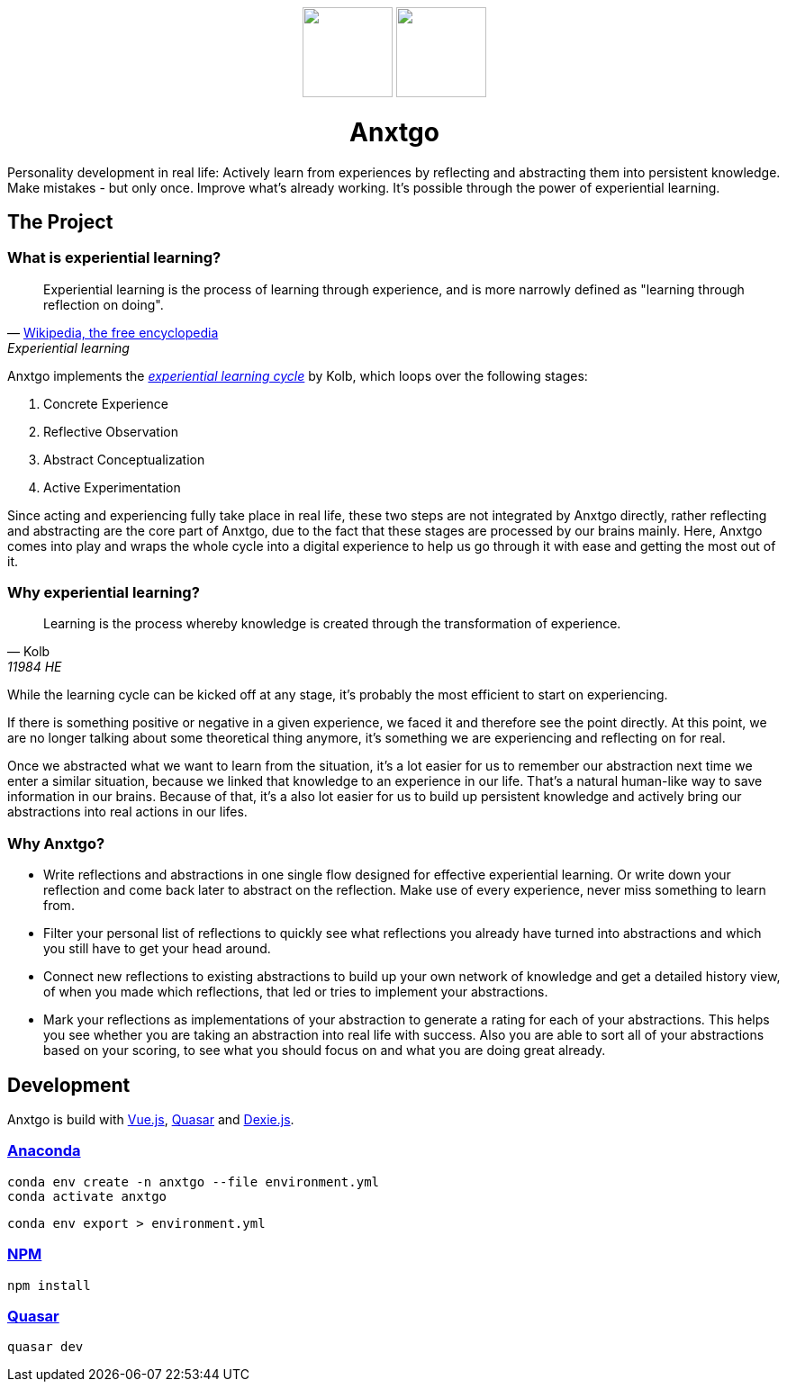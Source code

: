 +++
<p align=center>
  <img src=./public/favicon-for-dark.svg#gh-dark-mode-only width=100>
  <img src=./public/favicon-for-light.svg#gh-light-mode-only width=100>
</p>
<h1 align=center>Anxtgo</h1>
+++

Personality development in real life: Actively learn from experiences by reflecting and abstracting them into persistent knowledge. Make mistakes - but only once. Improve what's already working. It's possible through the power of experiential learning.


== The Project

=== What is experiential learning?

[quote, 'https://en.wikipedia.org/wiki/Experiential_learning[Wikipedia, the free encyclopedia]', Experiential learning]
Experiential learning is the process of learning through experience, and is more narrowly defined as "learning through reflection on doing".

// fix gh ugly spacing after adoc quotes by adding empty html block
+++
+++

Anxtgo implements the https://en.wikipedia.org/wiki/Kolb%27s_experiential_learning#The_experiential_learning_cycle[_experiential learning cycle_] by Kolb, which loops over the following stages:

. Concrete Experience
. Reflective Observation
. Abstract Conceptualization
. Active Experimentation

Since acting and experiencing fully take place in real life, these two steps are not integrated by Anxtgo directly, rather reflecting and abstracting are the core part of Anxtgo, due to the fact that these stages are processed by our brains mainly. Here, Anxtgo comes into play and wraps the whole cycle into a digital experience to help us go through it with ease and getting the most out of it.


=== Why experiential learning?

[quote, Kolb, 11984 HE]
Learning is the process whereby knowledge is created through the transformation of experience.

// fix gh ugly spacing after adoc quotes by adding empty html block
+++
+++

While the learning cycle can be kicked off at any stage, it's probably the most efficient to start on experiencing.

If there is something positive or negative in a given experience, we faced it and therefore see the point directly. At this point, we are no longer talking about some theoretical thing anymore, it's something we are experiencing and reflecting on for real.

Once we abstracted what we want to learn from the situation, it's a lot easier for us to remember our abstraction next time we enter a similar situation, because we linked that knowledge to an experience in our life. That's a natural human-like way to save information in our brains. Because of that, it's a also lot easier for us to build up persistent knowledge and actively bring our abstractions into real actions in our lifes.


=== Why Anxtgo?

* Write reflections and abstractions in one single flow designed for effective experiential learning. Or write down your reflection and come back later to abstract on the reflection. Make use of every experience, never miss something to learn from.
* Filter your personal list of reflections to quickly see what reflections you already have turned into abstractions and which you still have to get your head around.
* Connect new reflections to existing abstractions to build up your own network of knowledge and get a detailed history view, of when you made which reflections, that led or tries to implement your abstractions.
* Mark your reflections as implementations of your abstraction to generate a rating for each of your abstractions. This helps you see whether you are taking an abstraction into real life with success. Also you are able to sort all of your abstractions based on your scoring, to see what you should focus on and what you are doing great already.


== Development

Anxtgo is build with https://vuejs.org[Vue.js], https://quasar.dev[Quasar] and https://dexie.org[Dexie.js].


=== https://www.anaconda.com/[Anaconda]

[source,zsh]
----
conda env create -n anxtgo --file environment.yml
conda activate anxtgo
----

[source,zsh]
----
conda env export > environment.yml
----


=== https://www.npmjs.com/[NPM]

[source,zsh]
----
npm install
----


=== https://quasar.dev/[Quasar]

[source,zsh]
----
quasar dev
----
